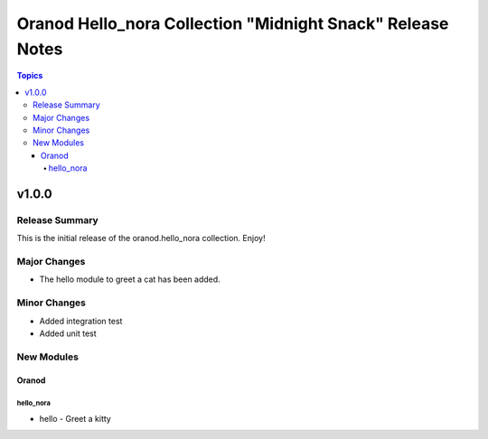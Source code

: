 ============================================================
Oranod Hello\_nora Collection "Midnight Snack" Release Notes
============================================================

.. contents:: Topics

v1.0.0
======

Release Summary
---------------

This is the initial release of the oranod.hello_nora collection. Enjoy!

Major Changes
-------------

- The hello module to greet a cat has been added.

Minor Changes
-------------

- Added integration test
- Added unit test

New Modules
-----------

Oranod
~~~~~~

hello_nora
^^^^^^^^^^

- hello - Greet a kitty
